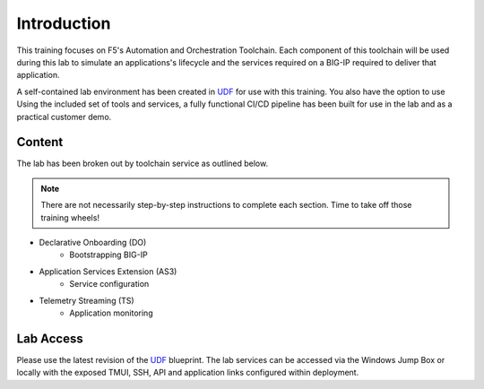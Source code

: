 Introduction
============

This training focuses on F5's Automation and Orchestration Toolchain.  Each component of this toolchain will be used during this lab to simulate an applications's lifecycle and the services required on a BIG-IP required to deliver that application.

A self-contained lab environment has been created in UDF_ for use with this training.  You also have the option to use Using the included set of tools and services, a fully functional CI/CD pipeline has been built for use in the lab and as a practical customer demo.


Content
-------

The lab has been broken out by toolchain service as outlined below.

.. Note:: There are not necessarily step-by-step instructions to complete each section.  Time to take off those training wheels!

- Declarative Onboarding (DO)
    - Bootstrapping BIG-IP
- Application Services Extension (AS3)
    - Service configuration
- Telemetry Streaming (TS)
    - Application monitoring


Lab Access
----------

Please use the latest revision of the UDF_ blueprint.  The lab services can be accessed via the Windows Jump Box or locally with the exposed TMUI, SSH, API and application links configured within deployment.

.. _UDF: https://udf.f5.net
.. _VS Code: https://code.visualstudio.com/
.. _Postman: https://www.getpostman.com/

